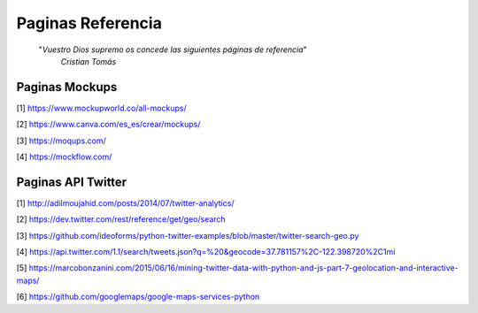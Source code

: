 ================================================================================
                                Paginas Referencia
================================================================================

        "*Vuestro Dios supremo os concede las siguientes páginas de referencia*"
          *Cristian Tomás*
-------------------                  
Paginas Mockups
-------------------
[1] https://www.mockupworld.co/all-mockups/

[2] https://www.canva.com/es_es/crear/mockups/

[3] https://moqups.com/

[4] https://mockflow.com/


-------------------                  
Paginas API Twitter
-------------------
[1] http://adilmoujahid.com/posts/2014/07/twitter-analytics/

[2] https://dev.twitter.com/rest/reference/get/geo/search

[3] https://github.com/ideoforms/python-twitter-examples/blob/master/twitter-search-geo.py

[4] https://api.twitter.com/1.1/search/tweets.json?q=%20&geocode=37.781157%2C-122.398720%2C1mi

[5] https://marcobonzanini.com/2015/06/16/mining-twitter-data-with-python-and-js-part-7-geolocation-and-interactive-maps/

[6] https://github.com/googlemaps/google-maps-services-python
